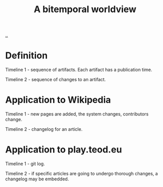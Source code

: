 #+title: A bitemporal worldview

[[./..][..]]

* Definition
Timeline 1 - sequence of artifacts. Each artifact has a publication time.

Timeline 2 - sequence of changes to an artifact.
* Application to Wikipedia
Timeline 1 - new pages are added, the system changes, contributors change.

Timeline 2 - changelog for an article.
* Application to play.teod.eu
Timeline 1 - git log.

Timeline 2 - if specific articles are going to undergo thorough changes, a changelog may be embedded.

#+begin_verse




















#+end_verse
